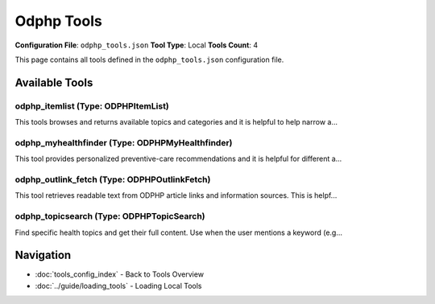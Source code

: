 Odphp Tools
===========

**Configuration File**: ``odphp_tools.json``
**Tool Type**: Local
**Tools Count**: 4

This page contains all tools defined in the ``odphp_tools.json`` configuration file.

Available Tools
---------------

**odphp_itemlist** (Type: ODPHPItemList)
~~~~~~~~~~~~~~~~~~~~~~~~~~~~~~~~~~~~~~~~~~

This tools browses and returns available topics and categories and it is helpful to help narrow a...

.. dropdown:: odphp_itemlist tool specification

   **Tool Information:**

   * **Name**: ``odphp_itemlist``
   * **Type**: ``ODPHPItemList``
   * **Description**: This tools browses and returns available topics and categories and it is helpful to help narrow a broad request (e.g., “show me all topics”). For full topic content, `odphp_topicsearch` tool is helpful.

   **Parameters:**

   * ``lang`` (string) (optional)
     Language code (en or es)

   * ``type`` (string) (optional)
     topic or category

   **Example Usage:**

   .. code-block:: python

      query = {
          "name": "odphp_itemlist",
          "arguments": {
          }
      }
      result = tu.run(query)


**odphp_myhealthfinder** (Type: ODPHPMyHealthfinder)
~~~~~~~~~~~~~~~~~~~~~~~~~~~~~~~~~~~~~~~~~~~~~~~~~~~~~~

This tool provides personalized preventive-care recommendations and it is helpful for different a...

.. dropdown:: odphp_myhealthfinder tool specification

   **Tool Information:**

   * **Name**: ``odphp_myhealthfinder``
   * **Type**: ``ODPHPMyHealthfinder``
   * **Description**: This tool provides personalized preventive-care recommendations and it is helpful for different ages, sexes, pregnancy status, gives age/sex/pregnancy. It retrieves metadata, plain-language sections, and dataset links to the full article (AccessibleVersion links). If the user wants the full text of a recommendation, the `odphp_outlink_fetch` tool is helpful.

   **Parameters:**

   * ``lang`` (string) (optional)
     Language code (en or es)

   * ``age`` (integer) (optional)
     Age in years (0–120)

   * ``sex`` (string) (optional)
     Male or Female

   * ``pregnant`` (string) (optional)
     "Yes" or "No"

   * ``strip_html`` (boolean) (optional)
     If true, also return PlainSections[] with HTML removed for each topic

   **Example Usage:**

   .. code-block:: python

      query = {
          "name": "odphp_myhealthfinder",
          "arguments": {
          }
      }
      result = tu.run(query)


**odphp_outlink_fetch** (Type: ODPHPOutlinkFetch)
~~~~~~~~~~~~~~~~~~~~~~~~~~~~~~~~~~~~~~~~~~~~~~~~~~~

This tool retrieves readable text from ODPHP article links and information sources. This is helpf...

.. dropdown:: odphp_outlink_fetch tool specification

   **Tool Information:**

   * **Name**: ``odphp_outlink_fetch``
   * **Type**: ``ODPHPOutlinkFetch``
   * **Description**: This tool retrieves readable text from ODPHP article links and information sources. This is helpful after using the `odphp_myhealthfinder` or `odphp_topicsearch` tools or when the user wants to simply dive deeper into ODPHP data.

   **Parameters:**

   * ``urls`` (array) (required)
     1–3 absolute URLs from AccessibleVersion or RelatedItems.Url

   * ``max_chars`` (integer) (optional)
     Optional hard cap on extracted text length (e.g., 5000)

   * ``return_html`` (boolean) (optional)
     If true, also return minimally cleaned HTML

   **Example Usage:**

   .. code-block:: python

      query = {
          "name": "odphp_outlink_fetch",
          "arguments": {
              "urls": ["item1", "item2"]
          }
      }
      result = tu.run(query)


**odphp_topicsearch** (Type: ODPHPTopicSearch)
~~~~~~~~~~~~~~~~~~~~~~~~~~~~~~~~~~~~~~~~~~~~~~~~

Find specific health topics and get their full content. Use when the user mentions a keyword (e.g...

.. dropdown:: odphp_topicsearch tool specification

   **Tool Information:**

   * **Name**: ``odphp_topicsearch``
   * **Type**: ``ODPHPTopicSearch``
   * **Description**: Find specific health topics and get their full content. Use when the user mentions a keyword (e.g., “folic acid”, “blood pressure”) or when you already have topic/category IDs from `odphp_itemlist`. Returns detailed topic pages (Title, Sections, RelatedItems) and an AccessibleVersion link. Next: to quote or summarize the actual page text, pass the AccessibleVersion (or RelatedItems URLs) to `odphp_outlink_fetch`.

   **Parameters:**

   * ``lang`` (string) (optional)
     Language code (en or es)

   * ``topicId`` (string) (optional)
     Comma-separated topic IDs

   * ``categoryId`` (string) (optional)
     Comma-separated category IDs

   * ``keyword`` (string) (optional)
     Keyword search for topics

   * ``strip_html`` (boolean) (optional)
     If true, also return PlainSections[] with HTML removed for each topic

   **Example Usage:**

   .. code-block:: python

      query = {
          "name": "odphp_topicsearch",
          "arguments": {
          }
      }
      result = tu.run(query)


Navigation
----------

* :doc:`tools_config_index` - Back to Tools Overview
* :doc:`../guide/loading_tools` - Loading Local Tools
